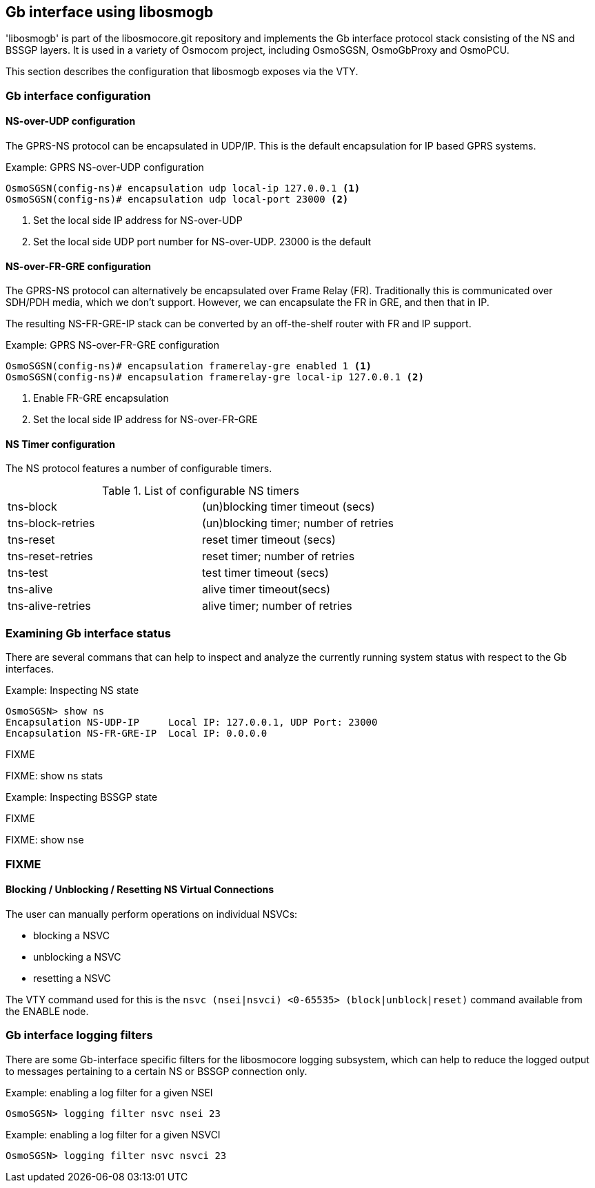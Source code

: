 == Gb interface using libosmogb

'libosmogb' is part of the libosmocore.git repository and implements the
Gb interface protocol stack consisting of the NS and BSSGP layers.  It
is used in a variety of Osmocom project, including OsmoSGSN,
OsmoGbProxy and OsmoPCU.

This section describes the configuration that libosmogb exposes via the
VTY.

=== Gb interface configuration

==== NS-over-UDP configuration

The GPRS-NS protocol can be encapsulated in UDP/IP.  This is the default
encapsulation for IP based GPRS systems.

.Example: GPRS NS-over-UDP configuration
----
OsmoSGSN(config-ns)# encapsulation udp local-ip 127.0.0.1 <1>
OsmoSGSN(config-ns)# encapsulation udp local-port 23000 <2>
----
<1> Set the local side IP address for NS-over-UDP
<2> Set the local side UDP port number for NS-over-UDP. 23000 is the default

==== NS-over-FR-GRE configuration

The GPRS-NS protocol can alternatively be encapsulated over Frame Relay
(FR).  Traditionally this is communicated over SDH/PDH media, which we
don't support.  However, we can encapsulate the FR in GRE, and then that
in IP.

The resulting NS-FR-GRE-IP stack can be converted by an off-the-shelf
router with FR and IP support.

.Example: GPRS NS-over-FR-GRE configuration
----
OsmoSGSN(config-ns)# encapsulation framerelay-gre enabled 1 <1>
OsmoSGSN(config-ns)# encapsulation framerelay-gre local-ip 127.0.0.1 <2>
----
<1> Enable FR-GRE encapsulation
<2> Set the local side IP address for NS-over-FR-GRE

==== NS Timer configuration

The NS protocol features a number of configurable timers.

.List of configurable NS timers
|===
|tns-block|(un)blocking timer timeout (secs)
|tns-block-retries|(un)blocking timer; number of retries
|tns-reset|reset timer timeout (secs)
|tns-reset-retries|reset timer; number of retries
|tns-test|test timer timeout (secs)
|tns-alive|alive timer timeout(secs)
|tns-alive-retries|alive timer; number of retries
|===

=== Examining Gb interface status

There are several commans that can help to inspect and analyze the
currently running system status with respect to the Gb interfaces.

.Example: Inspecting NS state
----
OsmoSGSN> show ns
Encapsulation NS-UDP-IP     Local IP: 127.0.0.1, UDP Port: 23000
Encapsulation NS-FR-GRE-IP  Local IP: 0.0.0.0
----
FIXME

FIXME: show ns stats

.Example: Inspecting BSSGP state
----
----
FIXME

FIXME: show nse

=== FIXME

==== Blocking / Unblocking / Resetting NS Virtual Connections

The user can manually perform operations on individual NSVCs:

* blocking a NSVC
* unblocking a NSVC
* resetting a NSVC

The VTY command used for this is the `nsvc (nsei|nsvci) <0-65535>
(block|unblock|reset)` command available from the ENABLE node.


=== Gb interface logging filters

There are some Gb-interface specific filters for the libosmocore
logging subsystem, which can help to reduce the logged output to
messages pertaining to a certain NS or BSSGP connection only.

.Example: enabling a log filter for a given NSEI
----
OsmoSGSN> logging filter nsvc nsei 23
----

.Example: enabling a log filter for a given NSVCI
----
OsmoSGSN> logging filter nsvc nsvci 23
----
